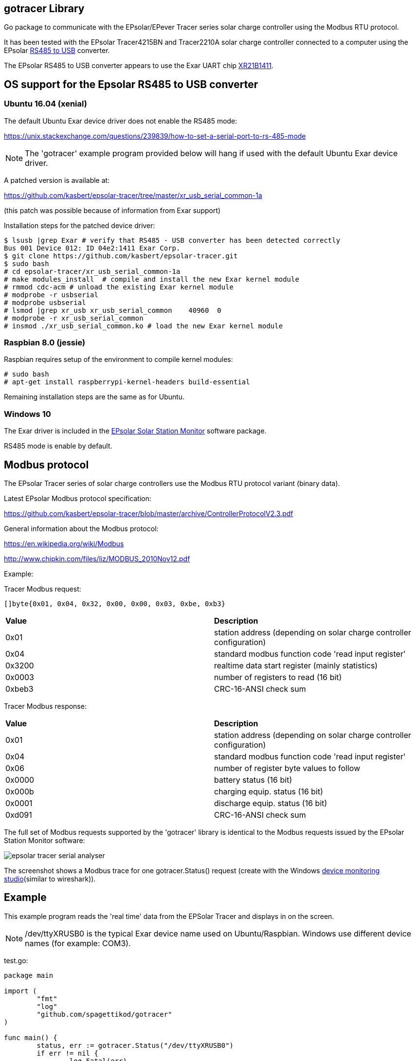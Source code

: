 
== gotracer Library

Go package to communicate with the EPsolar/EPever Tracer series solar charge controller using the
Modbus RTU protocol.

It has been tested with the EPsolar Tracer4215BN and Tracer2210A solar charge controller
connected to a computer using the EPsolar
link:https://www.amazon.com/gp/product/B016RU8JUY/ref=oh_aui_detailpage_o09_s00?ie=UTF8&psc=1[RS485 to USB]
converter.

The EPsolar RS485 to USB converter appears to use the Exar UART chip
link:https://www.exar.com/content/document.ashx?id=20394&languageid=1033&type=Datasheet&partnumber=XR21B1411&filename=XR21B1411.pdf&part=XR21B1411[XR21B1411]. 

== OS support for the Epsolar RS485 to USB converter

=== Ubuntu 16.04 (xenial)

The default Ubuntu Exar device driver does not enable the RS485 mode:

https://unix.stackexchange.com/questions/239839/how-to-set-a-serial-port-to-rs-485-mode

NOTE: The 'gotracer' example program provided below will hang if used with the default Ubuntu Exar device
driver.

A patched version is available at:

https://github.com/kasbert/epsolar-tracer/tree/master/xr_usb_serial_common-1a

(this patch was possible because of information from Exar support)

Installation steps for the patched device driver:

----
$ lsusb |grep Exar # verify that RS485 - USB converter has been detected correctly
Bus 001 Device 012: ID 04e2:1411 Exar Corp.
$ git clone https://github.com/kasbert/epsolar-tracer.git
$ sudo bash
# cd epsolar-tracer/xr_usb_serial_common-1a
# make modules_install  # compile and install the new Exar kernel module
# rmmod cdc-acm # unload the existing Exar kernel module 
# modprobe -r usbserial
# modprobe usbserial
# lsmod |grep xr_usb xr_usb_serial_common    40960  0
# modprobe -r xr_usb_serial_common
# insmod ./xr_usb_serial_common.ko # load the new Exar kernel module
----

=== Raspbian 8.0 (jessie)

Raspbian requires setup of the environment to compile kernel modules:

----
# sudo bash
# apt-get install raspberrypi-kernel-headers build-essential
----

Remaining installation steps are the same as for Ubuntu. 

=== Windows 10

The Exar driver is included in the
link:http://www.epsolarpv.com/en/index.php/Technical/download[EPsolar Solar Station Monitor]
software package.

RS485 mode is enable by default.

== Modbus protocol

The EPsolar Tracer series of solar charge controllers use the Modbus RTU protocol variant (binary data).

Latest EPsolar Modbus protocol specification:

https://github.com/kasbert/epsolar-tracer/blob/master/archive/ControllerProtocolV2.3.pdf

General information about the Modbus protocol:

https://en.wikipedia.org/wiki/Modbus

http://www.chipkin.com/files/liz/MODBUS_2010Nov12.pdf

Example:

Tracer Modbus request:

----
[]byte{0x01, 0x04, 0x32, 0x00, 0x00, 0x03, 0xbe, 0xb3}
----

|===
| *Value* | *Description*
| 0x01 | station address (depending on solar charge controller configuration) 
| 0x04 | standard modbus function code 'read input register' 
| 0x3200 | realtime data start register (mainly statistics) 
| 0x0003 | number of registers to read (16 bit)
| 0xbeb3 | CRC-16-ANSI check sum
|===

Tracer Modbus response:

|===
| *Value* | *Description*
| 0x01 | station address (depending on solar charge controller configuration) 
| 0x04 | standard modbus function code 'read input register' 
| 0x06 | number of register byte values to follow 
| 0x0000 | battery status (16 bit) 
| 0x000b | charging equip. status (16 bit) 
| 0x0001 | discharge equip. status (16 bit) 
| 0xd091 | CRC-16-ANSI check sum 
|===

The full set of Modbus requests supported by the 'gotracer' library is identical to the Modbus
requests issued by the EPsolar Station Monitor software:

image::epsolar_tracer_serial_analyser.png[]

The screenshot shows a Modbus trace for one gotracer.Status() request (create with the Windows link:https://freeserialanalyzer.com/features[device monitoring studio](similar to wireshark)). 

== Example

This example program reads the 'real time' data from the EPSolar Tracer and displays in on the screen.

NOTE: /dev/ttyXRUSB0 is the typical Exar device name used on Ubuntu/Raspbian. Windows use different
device names (for example: COM3).

test.go:

----

package main

import (
	"fmt"
	"log"
	"github.com/spagettikod/gotracer"
)

func main() {
	status, err := gotracer.Status("/dev/ttyXRUSB0")
	if err != nil {
		log.Fatal(err)
	}
	fmt.Println(status)
}

----

Run the program:

----
$ go run ./test.go
ArrayVoltage: 14.56
ArrayCurrent: 5.10
ArrayPower: 74.30
BatteryVoltage: 11.61
BatteryCurrent: 4.05
BatterySOC: 79%
BatteryTemp: 25.00
BatteryMaxVoltage: 11.72
BatteryMinVoltage: 10.39
DeviceTemp: 31.41
LoadVoltage: 11.61
LoadCurrent: 3.89
LoadPower: 45.16
Load: true
EnergyConsumedDaily: 0.26
EnergyConsumedMonthly: 4.29
EnergyConsumedAnnual:5.09
EnergyConsumedTotal:5.09
EnergyGeneratedDaily: 0.35
EnergyGeneratedMonthly: 4.30
EnergyGeneratedAnnual: 6.65
EnergyGeneratedTotal: 6.65
----

== Roadmap

* Add missing status information: PV Working State, Charging State, Battery State and Controller
Working State
* Turn load on and off
* Read device information: model, software version and serial number
* Read device parameters
* Set device parameters
* Read device time
* Set device time
